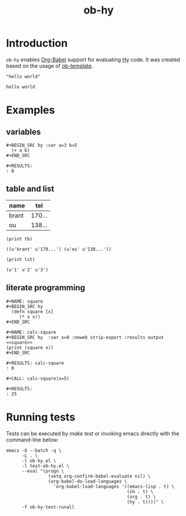 #+TITLE: ob-hy
  
* Introduction
  :PROPERTIES:
  :ID:       614a110c-77b2-41f8-9714-ce311ff1acb0
  :END:

  =ob-hy= enables [[http://orgmode.org/worg/org-contrib/babel/intro.html][Org-Babel]] support for evaluating [[http://hylang.org/][Hy]] code.
  It was created based on the usage of [[./ob-template.el][ob-template]].

  #+BEGIN_SRC hy
  "hello world"
  #+END_SRC

  #+RESULTS:
  : hello world

* Examples
  :PROPERTIES:
  :ID:       98dc532f-d354-4d5e-a4ba-2489ad02730b
  :END:
** variables
   :PROPERTIES:
   :ID:       e4f5eca1-cbd3-4a46-a8f3-ba92a2b869f6
   :END:
  : #+BEGIN_SRC hy :var a=3 b=5
  :   (+ a b)
  : #+END_SRC

  : #+RESULTS:
  : : 8
** table and list
   :PROPERTIES:
   :ID:       7beff92a-3dc6-47ad-9898-0dbbad5b090f
   :END:
  #+NAME: tel-note
  | name  |    tel |
  |-------+--------|
  | brant | 170... |
  | ou    | 138... |

  #+BEGIN_SRC hy :var tb=tel-note :results output table
    (print tb)
  #+END_SRC

  #+RESULTS:
  : ((u'brant' u'170...') (u'ou' u'138...'))

  #+BEGIN_SRC hy :var lst='("1" "2" "3") :results output
    (print lst)
  #+END_SRC

  #+RESULTS:
  : (u'1' u'2' u'3')

** literate programming
   :PROPERTIES:
   :ID:       92a873f1-0fd5-46de-8e3c-104bc2c91c01
   :END:
   : #+NAME: square
   : #+BEGIN_SRC hy
   :   (defn square [x]
   :      (* x x))
   : #+END_SRC

   : #+NAME: calc-square
   : #+BEGIN_SRC hy  :var x=0 :noweb strip-export :results output
   : <<square>>
   : (print (square x))
   : #+END_SRC

   : #+RESULTS: calc-square
   : : 0

   : #+CALL: calc-square(x=5)

   : #+RESULTS:
   : : 25

* Running tests
  :PROPERTIES:
  :ID:       82cd12e6-b401-439a-9da5-03f0cf6e8e89
  :END:
  
  Tests can be executed by /make test/ or invoking emacs directly with
  the command-line below:

  #+BEGIN_SRC shell
    emacs -Q --batch -q \
          -L . \
          -l ob-hy.el \
          -l test-ob-hy.el \
          --eval "(progn \
                    (setq org-confirm-babel-evaluate nil) \
                    (org-babel-do-load-languages \
                      'org-babel-load-languages '((emacs-lisp . t) \
                                                  (sh . t) \
                                                  (org . t) \
                                                  (hy . t))))" \
          -f ob-hy-test-runall
  #+END_SRC
